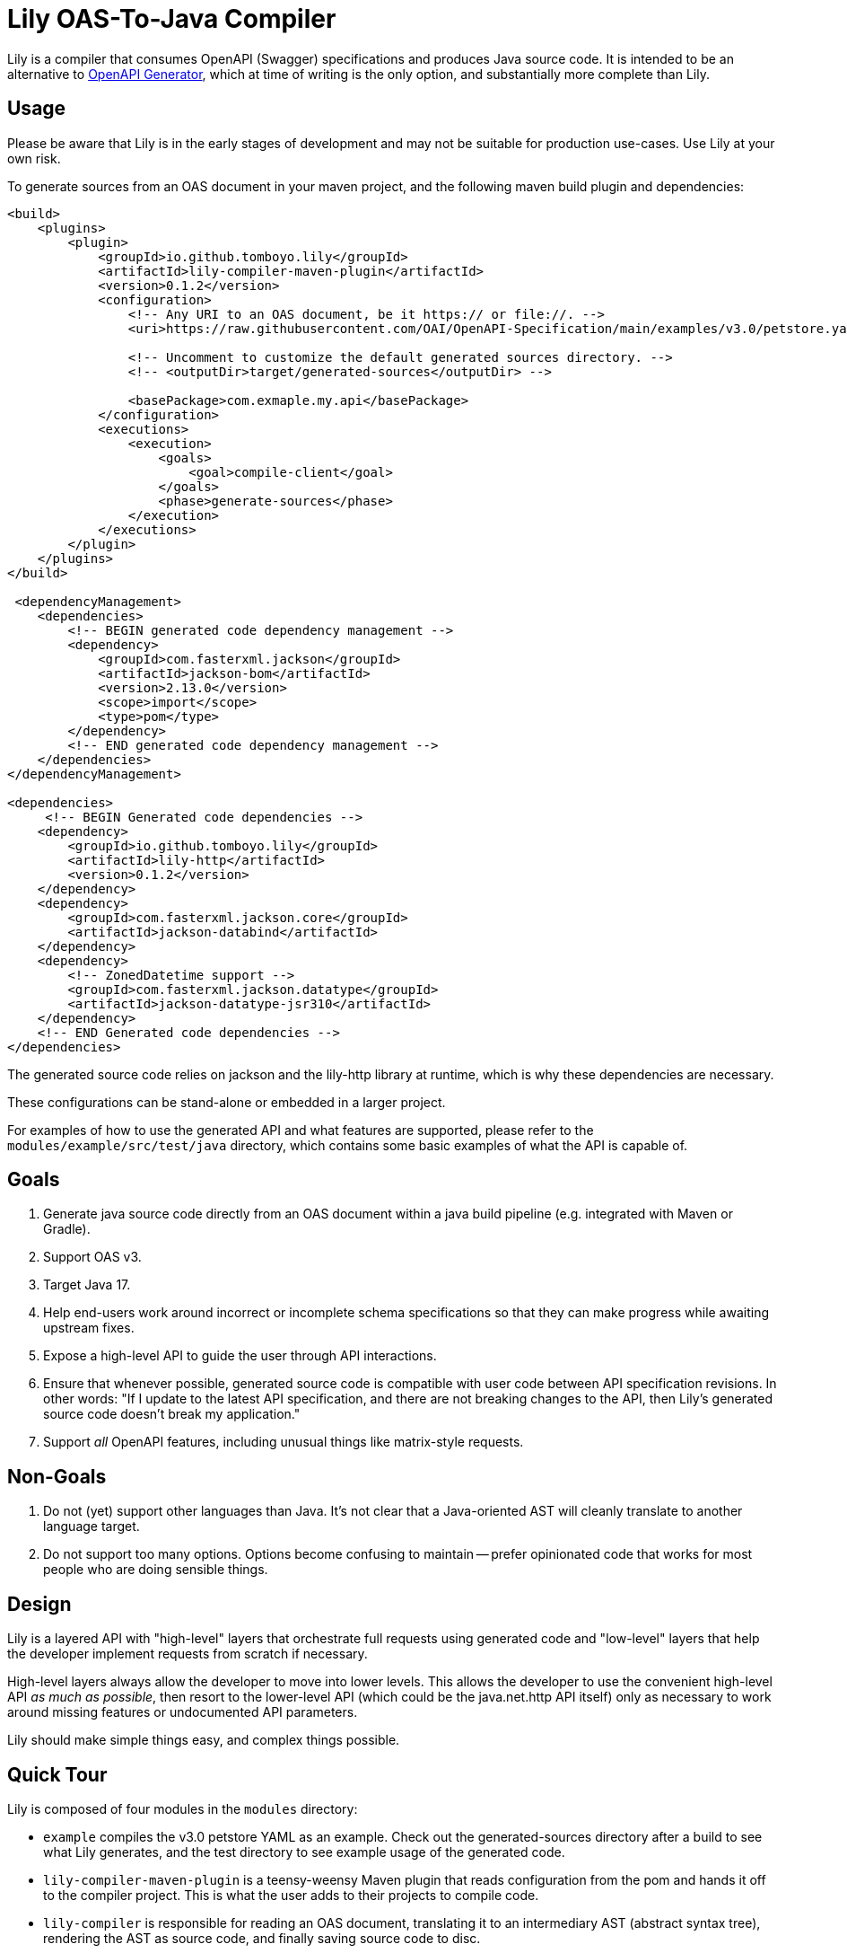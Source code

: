= Lily OAS-To-Java Compiler

Lily is a compiler that consumes OpenAPI (Swagger) specifications and produces Java source code.
It is intended to be an alternative to https://github.com/OpenAPITools/openapi-generator[OpenAPI Generator], which at time of writing is the only option, and substantially more complete than Lily.

== Usage

Please be aware that Lily is in the early stages of development and may not be suitable for production use-cases. Use Lily at your own risk.

To generate sources from an OAS document in your maven project, and the following maven build plugin and dependencies:

```xml
<build>
    <plugins>
        <plugin>
            <groupId>io.github.tomboyo.lily</groupId>
            <artifactId>lily-compiler-maven-plugin</artifactId>
            <version>0.1.2</version>
            <configuration>
                <!-- Any URI to an OAS document, be it https:// or file://. -->
                <uri>https://raw.githubusercontent.com/OAI/OpenAPI-Specification/main/examples/v3.0/petstore.yaml</uri>

                <!-- Uncomment to customize the default generated sources directory. -->
                <!-- <outputDir>target/generated-sources</outputDir> -->

                <basePackage>com.exmaple.my.api</basePackage>
            </configuration>
            <executions>
                <execution>
                    <goals>
                        <goal>compile-client</goal>
                    </goals>
                    <phase>generate-sources</phase>
                </execution>
            </executions>
        </plugin>
    </plugins>
</build>

 <dependencyManagement>
    <dependencies>
        <!-- BEGIN generated code dependency management -->
        <dependency>
            <groupId>com.fasterxml.jackson</groupId>
            <artifactId>jackson-bom</artifactId>
            <version>2.13.0</version>
            <scope>import</scope>
            <type>pom</type>
        </dependency>
        <!-- END generated code dependency management -->
    </dependencies>
</dependencyManagement>

<dependencies>
     <!-- BEGIN Generated code dependencies -->
    <dependency>
        <groupId>io.github.tomboyo.lily</groupId>
        <artifactId>lily-http</artifactId>
        <version>0.1.2</version>
    </dependency>
    <dependency>
        <groupId>com.fasterxml.jackson.core</groupId>
        <artifactId>jackson-databind</artifactId>
    </dependency>
    <dependency>
        <!-- ZonedDatetime support -->
        <groupId>com.fasterxml.jackson.datatype</groupId>
        <artifactId>jackson-datatype-jsr310</artifactId>
    </dependency>
    <!-- END Generated code dependencies -->
</dependencies>
```

The generated source code relies on jackson and the lily-http library at runtime, which is why these dependencies are necessary.

These configurations can be stand-alone or embedded in a larger project.

For examples of how to use the generated API and what features are supported, please refer to the `modules/example/src/test/java` directory, which contains some basic examples of what the API is capable of.

== Goals

. Generate java source code directly from an OAS document within a java build pipeline (e.g. integrated with Maven or Gradle).
. Support OAS v3.
. Target Java 17.
. Help end-users work around incorrect or incomplete schema specifications so that they can make progress while awaiting upstream fixes.
. Expose a high-level API to guide the user through API interactions.
. Ensure that whenever possible, generated source code is compatible with user code between API specification revisions. In other words: "If I update to the latest API specification, and there are not breaking changes to the API, then Lily's generated source code doesn't break my application."
. Support _all_ OpenAPI features, including unusual things like matrix-style requests.

== Non-Goals

. Do not (yet) support other languages than Java. It's not clear that a Java-oriented AST will cleanly translate to another language target.
. Do not support too many options. Options become confusing to maintain -- prefer opinionated code that works for most people who are doing sensible things.

== Design

Lily is a layered API with "high-level" layers that orchestrate full requests using generated code and "low-level" layers that help the developer implement requests from scratch if necessary.

High-level layers always allow the developer to move into lower levels. This allows the developer to use the convenient high-level API _as much as possible_, then resort to the lower-level API (which could be the java.net.http API itself) only as necessary to work around missing features or undocumented API parameters.

Lily should make simple things easy, and complex things possible.

== Quick Tour

Lily is composed of four modules in the `modules` directory:

- `example` compiles the v3.0 petstore YAML as an example. Check out the generated-sources directory after a build to see what Lily generates, and the test directory to see example usage of the generated code.

- `lily-compiler-maven-plugin` is a teensy-weensy Maven plugin that reads configuration from the pom and hands it off to the compiler project. This is what the user adds to their projects to compile code.

- `lily-compiler` is responsible for reading an OAS document, translating it to an intermediary AST (abstract syntax tree), rendering the AST as source code, and finally saving source code to disc.

- `lily-http` defines classes to help use the java.net.http API. For example, this contains the JacksonBodyPublisher and JacksonBodyHandler for sending and receiving Json-serialized content. This is a dependency of generated source code and may also be used directly by users to work around Lily or OAS shortcomings.